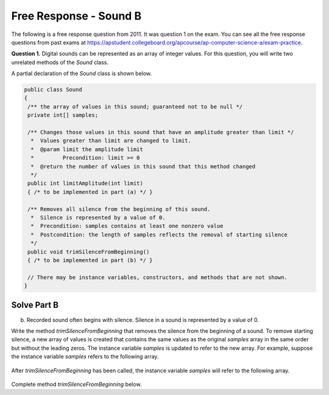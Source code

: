 .. qnum::
   :prefix:  7-14-
   :start: 1

Free Response - Sound B
=======================

..	index::
	single: soundb
    single: free response

The following is a free response question from 2011.  It was question 1 on the exam.  You can see all the free response questions from past exams at https://apstudent.collegeboard.org/apcourse/ap-computer-science-a/exam-practice.

**Question 1.**  Digital sounds can be represented as an array of integer values. For this question, you will write two unrelated methods of the *Sound* class.

A partial declaration of the *Sound* class is shown below.

.. code-block:: java

   public class Sound
   {
    /** the array of values in this sound; guaranteed not to be null */
    private int[] samples;

    /** Changes those values in this sound that have an amplitude greater than limit */
     *  Values greater than limit are changed to limit.
     *  @param limit the amplitude limit
     *         Precondition: limit >= 0
     *  @return the number of values in this sound that this method changed
     */
    public int limitAmplitude(int limit)
    { /* to be implemented in part (a) */ }

    /** Removes all silence from the beginning of this sound.
     *  Silence is represented by a value of 0.
     *  Precondition: samples contains at least one nonzero value
     *  Postcondition: the length of samples reflects the removal of starting silence
     */
    public void trimSilenceFromBeginning()
    { /* to be implemented in part (b) */ }

    // There may be instance variables, constructors, and methods that are not shown.
   }

Solve Part B
------------

(b) Recorded sound often begins with silence. Silence in a sound is represented by a value of 0.

Write the method *trimSilenceFromBeginning* that removes the silence from the beginning of a
sound. To remove starting silence, a new array of values is created that contains the same values as the
original *samples* array in the same order but without the leading zeros. The instance variable *samples*
is updated to refer to the new array. For example, suppose the instance variable *samples* refers to the
following array.

.. figure:: Figures/soundTable3.png
   :width: 617px
   :align: center
   :figclass: align-center

After *trimSilenceFromBeginning* has been called, the instance variable *samples* will refer to the following array.

.. figure:: Figures/soundTable4.png
   :width: 470px
   :align: center
   :figclass: align-center

Complete method *trimSilenceFromBeginning* below.

.. activecode:: FRQSoundB
   :language: java

   /** Removes all silence from the beginning of this sound.
    *  Silence is represented by a value of 0
    *  Precondition: samples contains at least one nonzero value
    *  Postcondition: the length of samples reflects the removal of starting silence
    */
   public void trimSilenceFromBeginning()
